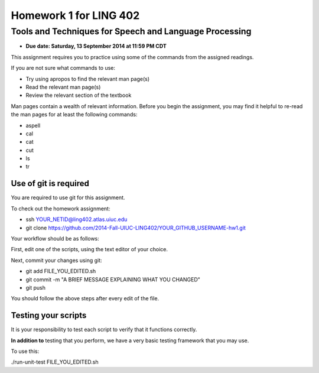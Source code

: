 =======================
Homework 1 for LING 402
=======================

--------------------------------------------------------
Tools and Techniques for Speech and Language Processing
--------------------------------------------------------

* **Due date: Saturday, 13 September 2014 at 11:59 PM CDT**

This assignment requires you to practice using some of the commands from the assigned readings.

If you are not sure what commands to use:

* Try using apropos to find the relevant man page(s)
* Read the relevant man page(s)
* Review the relevant section of the textbook

Man pages contain a wealth of relevant information. 
Before you begin the assignment, you may find it helpful to re-read the man pages for at least the following commands:

* aspell
* cal
* cat
* cut
* ls
* tr


Use of git is required
=======================

You are required to use git for this assignment.

To check out the homework assignment:

* ssh YOUR_NETID@ling402.atlas.uiuc.edu
* git clone https://github.com/2014-Fall-UIUC-LING402/YOUR_GITHUB_USERNAME-hw1.git

Your workflow should be as follows:

First, edit one of the scripts, using the text editor of your choice.

Next, commit your changes using git:

* git add FILE_YOU_EDITED.sh
* git commit -m "A BRIEF MESSAGE EXPLAINING WHAT YOU CHANGED"
* git push

You should follow the above steps after every edit of the file. 


Testing your scripts
====================

It is your responsibility to test each script to verify that it functions correctly.

**In addition to** testing that you perform, we have a very basic testing framework that you may use.

To use this:

./run-unit-test FILE_YOU_EDITED.sh

